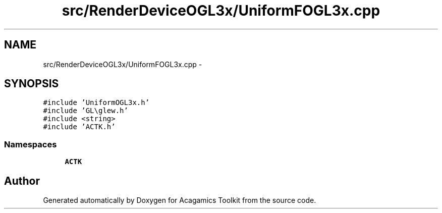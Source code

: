 .TH "src/RenderDeviceOGL3x/UniformFOGL3x.cpp" 3 "Thu Apr 3 2014" "Acagamics Toolkit" \" -*- nroff -*-
.ad l
.nh
.SH NAME
src/RenderDeviceOGL3x/UniformFOGL3x.cpp \- 
.SH SYNOPSIS
.br
.PP
\fC#include 'UniformOGL3x\&.h'\fP
.br
\fC#include 'GL\\glew\&.h'\fP
.br
\fC#include <string>\fP
.br
\fC#include 'ACTK\&.h'\fP
.br

.SS "Namespaces"

.in +1c
.ti -1c
.RI "\fBACTK\fP"
.br
.in -1c
.SH "Author"
.PP 
Generated automatically by Doxygen for Acagamics Toolkit from the source code\&.
